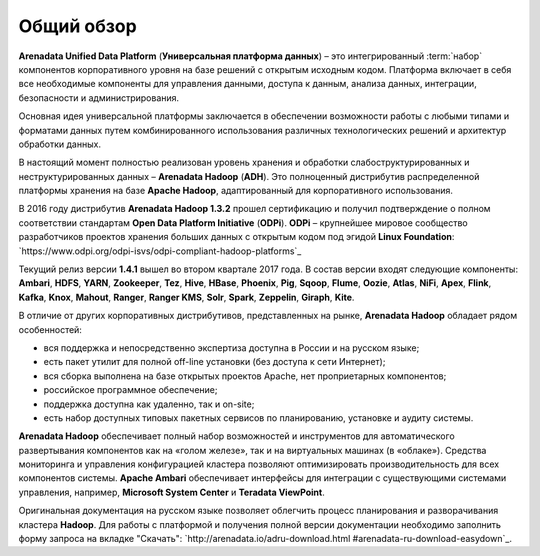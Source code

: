 ﻿Общий обзор
===========


**Arenadata Unified Data Platform** (**Универсальная платформа данных**) – это
интегрированный :term:`набор` компонентов корпоративного уровня на базе
решений с открытым исходным кодом. Платформа включает в себя все
необходимые компоненты для управления данными, доступа к данным,
анализа данных, интеграции, безопасности и администрирования.

.. image:: imgs/Arenadata_Unified_Data_Platform.png


Основная идея универсальной платформы заключается в обеспечении
возможности работы с любыми типами и форматами данных путем
комбинированного использования различных технологических решений и
архитектур обработки данных.

.. image:: imgs/arenadata-ru-products-obshii-obzor-1.png

В настоящий момент полностью реализован уровень хранения и обработки
слабоструктурированных и неструктурированных данных – **Arenadata Hadoop**
(**ADH**). Это полноценный дистрибутив распределенной платформы хранения
на базе **Apache Hadoop**, адаптированный для корпоративного
использования.


.. image:: imgs/arenadata-ru-products-obshii-obzor-2.png

В 2016 году дистрибутив **Arenadata Hadoop 1.3.2** прошел сертификацию и
получил подтверждение о полном соответствии стандартам **Open Data Platform Initiative** (**ODPi**). **ODPi** – крупнейшее мировое сообщество разработчиков проектов хранения больших данных с открытым кодом под эгидой **Linux Foundation**: `https://www.odpi.org/odpi-isvs/odpi-compliant-hadoop-platforms`_


Текущий релиз версии **1.4.1** вышел во втором квартале 2017 года. В состав версии входят следующие компоненты: **Ambari**, **HDFS**,	**YARN**,	**Zookeeper**, **Tez**, **Hive**,	**HBase**, **Phoenix**, **Pig**, **Sqoop**, **Flume**, **Oozie**, **Atlas**, **NiFi**, **Apex**, **Flink**, **Kafka**, **Knox**,	**Mahout**,	**Ranger**,	**Ranger KMS**,	**Solr**,	**Spark**, **Zeppelin**, **Giraph**,	**Kite**.



В отличие от других корпоративных дистрибутивов, представленных на
рынке, **Arenadata Hadoop** обладает рядом особенностей:

+ вся поддержка и непосредственно экспертиза доступна в России и на русском языке;
+ есть пакет утилит для полной off-line установки (без доступа к сети Интернет);
+ вся сборка выполнена на базе открытых проектов Apache, нет проприетарных компонентов;
+ российское программное обеспечение;
+ поддержка доступна как удаленно, так и on-site;
+ есть набор доступных типовых пакетных сервисов по планированию, установке и аудиту системы.



**Arenadata Hadoop** обеспечивает полный набор возможностей и инструментов
для автоматического развертывания компонентов как на «голом железе»,
так и на виртуальных машинах (в «облаке»). Средства мониторинга и
управления конфигурацией кластера позволяют оптимизировать
производительность для всех компонентов системы. **Apache Ambari**
обеспечивает интерфейсы для интеграции с существующими системами
управления, например, **Microsoft System Center** и **Teradata ViewPoint**.

Оригинальная документация на русском языке позволяет облегчить процесс
планирования и разворачивания кластера **Hadoop**. Для работы с платформой
и получения полной версии документации необходимо заполнить форму
запроса на вкладке "Скачать": `http://arenadata.io/adru-download.html
#arenadata-ru-download-easydown`_.
